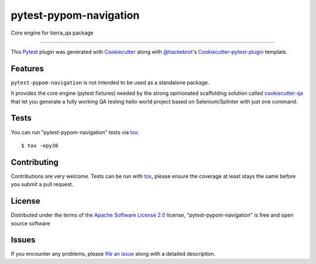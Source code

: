 =======================
pytest-pypom-navigation
=======================


.. image:: https://travis-ci.org/tierratelematics/pytest-pypom-navigation.svg?branch=master
    :target: https://travis-ci.org/tierratelematics/pytest-pypom-navigation
    :alt: See Build Status on Travis CI

.. image:: https://readthedocs.org/projects/pytest-pypom-navigation/badge/?version=latest
          :target: http://pytest-pypom-navigation.readthedocs.io

.. image:: https://codecov.io/gh/tierratelematics/pytest-pypom-navigation/branch/master/graph/badge.svg
          :target: https://codecov.io/gh/tierratelematics/pytest-pypom-navigation

Core engine for tierra_qa package

----

This `Pytest`_ plugin was generated with `Cookiecutter`_ along with `@hackebrot`_'s `Cookiecutter-pytest-plugin`_ template.


Features
--------

``pytest-pypom-navigation`` is not intended to be used as a standalone package.

It provides the core engine (pytest fixtures) needed by the strong opinionated scaffolding solution
called `cookiecutter-qa`_ that let you generate a fully working QA testing hello world project based on
Selenium/Splinter with just one command.

Tests
------------

You can run "pytest-pypom-navigation" tests via `tox`_::

    $ tox -epy36

Contributing
------------
Contributions are very welcome. Tests can be run with `tox`_, please ensure
the coverage at least stays the same before you submit a pull request.

License
-------

Distributed under the terms of the `Apache Software License 2.0`_ license, "pytest-pypom-navigation" is free and open source software


Issues
------

If you encounter any problems, please `file an issue`_ along with a detailed description.

.. _`Cookiecutter`: https://github.com/audreyr/cookiecutter
.. _`@hackebrot`: https://github.com/hackebrot
.. _`MIT`: http://opensource.org/licenses/MIT
.. _`BSD-3`: http://opensource.org/licenses/BSD-3-Clause
.. _`GNU GPL v3.0`: http://www.gnu.org/licenses/gpl-3.0.txt
.. _`Apache Software License 2.0`: http://www.apache.org/licenses/LICENSE-2.0
.. _`cookiecutter-pytest-plugin`: https://github.com/pytest-dev/cookiecutter-pytest-plugin
.. _`file an issue`: https://github.com/tierratelematics/pytest-pypom-navigation/issues
.. _`pytest`: https://github.com/pytest-dev/pytest
.. _`tox`: https://tox.readthedocs.io/en/latest/
.. _`pip`: https://pypi.python.org/pypi/pip/
.. _`PyPI`: https://pypi.python.org/pypi
.. _`cookiecutter-qa`: https://github.com/tierratelematics/cookiecutter-qa
